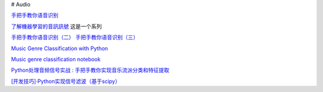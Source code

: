 
# Audio



`手把手教你语音识别 <https://mp.weixin.qq.com/s?__biz=MzUxNjM4MDg1NQ==&mid=2247483775&idx=1&sn=51ec1099fd041f3654ad7ffd9a489bf8&chksm=f9a900a7cede89b15ff6254f418b9802bb15c6530d92b6d9cc70480ca3a5017d8d51ec1d3846&scene=21#wechat_redirect>`_

`了解機器學習的音訊訊號 <https://www.youtube.com/watch?v=daB9naGBVv4>`_  这是一个系列

`手把手教你语音识别（二） <https://blog.csdn.net/qq_23953717/article/details/126030690>`_
`手把手教你语音识别（三） <https://blog.csdn.net/qq_23953717/article/details/126103648?spm=1001.2014.3001.5502>`_


`Music Genre Classification with Python <https://farranaanjum05.medium.com/music-genre-classification-with-python-51bff77adfd6>`_


`Music genre classification notebook <https://gist.github.com/parulnith/7f8c174e6ac099e86f0495d3d9a4c01e#file-music_genre_classification-ipynb>`_


`Python处理音频信号实战 : 手把手教你实现音乐流派分类和特征提取 <https://www.jiqizhixin.com/articles/2019-01-11-25>`_


`[开发技巧]·Python实现信号滤波（基于scipy） <https://www.cnblogs.com/xiaosongshine/p/10831931.html>`_